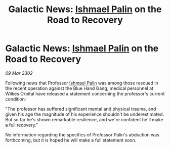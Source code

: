 :PROPERTIES:
:ID:       3707f4ac-1ac0-4169-8a99-14c7c3c88943
:END:
#+title: Galactic News: [[id:8f63442a-1f38-457d-857a-38297d732a90][Ishmael Palin]] on the Road to Recovery
#+filetags: :3302:galnet:

* Galactic News: [[id:8f63442a-1f38-457d-857a-38297d732a90][Ishmael Palin]] on the Road to Recovery

/09 Mar 3302/

Following news that Professor [[id:8f63442a-1f38-457d-857a-38297d732a90][Ishmael Palin]] was among those rescued in the recent operation against the Blue Hand Gang, medical personnel at Wilkes Orbital have released a statement concerning the professor's current condition: 

"The professor has suffered significant mental and physical trauma, and given his age the magnitude of his experience shouldn't be underestimated. But so far he's shown remarkable resilience, and we're confident he'll make a full recovery." 

No information regarding the specifics of Professor Palin's abduction was forthcoming, but it is hoped he will make a full statement soon.
